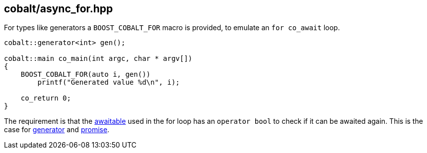 [#async_for]
== cobalt/async_for.hpp

For types like generators a `BOOST_COBALT_FOR` macro is provided, to emulate an `for co_await` loop.


[source,cpp]
----
cobalt::generator<int> gen();

cobalt::main co_main(int argc, char * argv[])
{
    BOOST_COBALT_FOR(auto i, gen())
        printf("Generated value %d\n", i);

    co_return 0;
}

----

The requirement is that the <<awaitable,awaitable>> used in the for loop has an `operator bool` to check if it
can be awaited again. This is the case for <<generator, generator>> and <<promise,promise>>.
